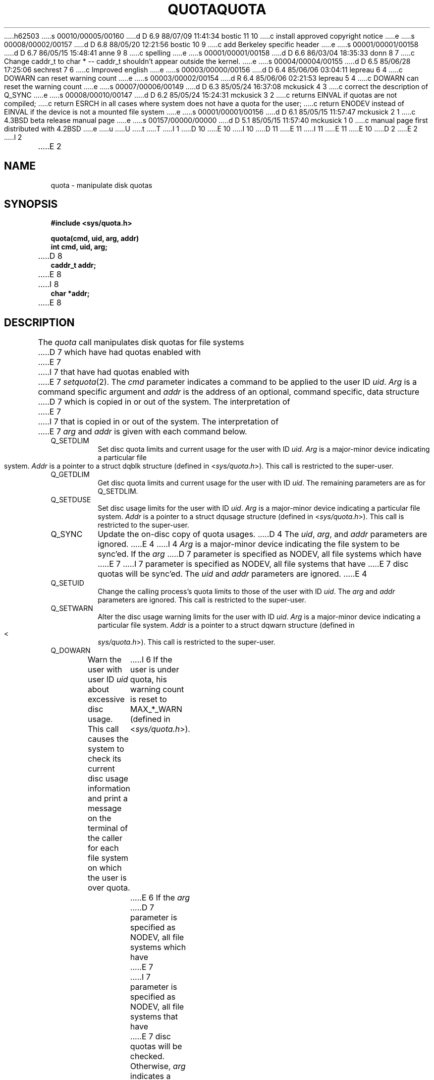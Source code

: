 h62503
s 00010/00005/00160
d D 6.9 88/07/09 11:41:34 bostic 11 10
c install approved copyright notice
e
s 00008/00002/00157
d D 6.8 88/05/20 12:21:56 bostic 10 9
c add Berkeley specific header
e
s 00001/00001/00158
d D 6.7 86/05/15 15:48:41 anne 9 8
c spelling
e
s 00001/00001/00158
d D 6.6 86/03/04 18:35:33 donn 8 7
c Change caddr_t to char * -- caddr_t shouldn't appear outside the kernel.
e
s 00004/00004/00155
d D 6.5 85/06/28 17:25:06 sechrest 7 6
c Improved english
e
s 00003/00000/00156
d D 6.4 85/06/06 03:04:11 lepreau 6 4
c DOWARN can reset warning count
e
s 00003/00002/00154
d R 6.4 85/06/06 02:21:53 lepreau 5 4
c DOWARN can reset the warning count
e
s 00007/00006/00149
d D 6.3 85/05/24 16:37:08 mckusick 4 3
c correct the description of Q_SYNC
e
s 00008/00010/00147
d D 6.2 85/05/24 15:24:31 mckusick 3 2
c returns EINVAL if quotas are not compiled;
c return ESRCH in all cases where system does not have a quota for the user;
c return ENODEV instead of EINVAL if the device is not a mounted file system
e
s 00001/00001/00156
d D 6.1 85/05/15 11:57:47 mckusick 2 1
c 4.3BSD beta release manual page
e
s 00157/00000/00000
d D 5.1 85/05/15 11:57:40 mckusick 1 0
c manual page first distributed with 4.2BSD
e
u
U
t
T
I 1
.\" Copyright (c) 1983 Regents of the University of California.
D 10
.\" All rights reserved.  The Berkeley software License Agreement
.\" specifies the terms and conditions for redistribution.
E 10
I 10
.\" All rights reserved.
.\"
.\" Redistribution and use in source and binary forms are permitted
D 11
.\" provided that this notice is preserved and that due credit is given
.\" to the University of California at Berkeley. The name of the University
.\" may not be used to endorse or promote products derived from this
.\" software without specific prior written permission. This software
.\" is provided ``as is'' without express or implied warranty.
E 11
I 11
.\" provided that the above copyright notice and this paragraph are
.\" duplicated in all such forms and that any documentation,
.\" advertising materials, and other materials related to such
.\" distribution and use acknowledge that the software was developed
.\" by the University of California, Berkeley.  The name of the
.\" University may not be used to endorse or promote products derived
.\" from this software without specific prior written permission.
.\" THIS SOFTWARE IS PROVIDED ``AS IS'' AND WITHOUT ANY EXPRESS OR
.\" IMPLIED WARRANTIES, INCLUDING, WITHOUT LIMITATION, THE IMPLIED
.\" WARRANTIES OF MERCHANTIBILITY AND FITNESS FOR A PARTICULAR PURPOSE.
E 11
E 10
.\"
.\"	%W% (Berkeley) %G%
.\"
D 2
.TH QUOTA 2 "7 July 1983"
E 2
I 2
.TH QUOTA 2 "%Q%"
E 2
.UC 5
.SH NAME
quota \- manipulate disk quotas
.SH SYNOPSIS
.nf
.B #include <sys/quota.h>
.PP
.B quota(cmd, uid, arg, addr)
.B int cmd, uid, arg;
D 8
.B caddr_t addr;
E 8
I 8
.B char *addr;
E 8
.fi
.SH DESCRIPTION
The
.I quota
call manipulates disk quotas for file systems
D 7
which have had quotas enabled with
E 7
I 7
that have had quotas enabled with
E 7
.IR setquota (2).
The
.I cmd
parameter indicates a command to be applied to
the user ID
.IR uid .
.I Arg
is a command specific argument and
.I addr
is the address of an optional, command specific, data structure
D 7
which is copied in or out of the system.  The interpretation of
E 7
I 7
that is copied in or out of the system.  The interpretation of
E 7
.I arg
and
.I addr
is given with each command below.
.TP
Q_SETDLIM
Set disc quota limits and current usage for the user with ID
.IR uid .
.I Arg
is a major-minor device indicating a particular file system.
.I Addr
is a pointer to a struct dqblk structure (defined in 
.RI < sys/quota.h >).
This call is restricted to the super-user.
.TP
Q_GETDLIM
Get disc quota limits and current usage for the user with ID
.IR uid .
The remaining parameters are as for Q_SETDLIM.
.TP
Q_SETDUSE
Set disc usage limits for the user with ID
.IR uid .
.I Arg
is a major-minor device indicating a particular file system.
.I Addr
is a pointer to a struct dqusage structure (defined in
.RI < sys/quota.h >).
This call is restricted to the super-user.
.TP
Q_SYNC
Update the on-disc copy of quota usages.
D 4
The
.IR uid ,
.IR arg ,
and
.I addr 
parameters are ignored.
E 4
I 4
.I Arg
is a major-minor device indicating the file system to be sync'ed.
If the
.I arg
D 7
parameter is specified as NODEV, all file systems which have
E 7
I 7
parameter is specified as NODEV, all file systems that have
E 7
disc quotas will be sync'ed.
The \fIuid\fP and \fIaddr\fP parameters are ignored.
E 4
.TP
Q_SETUID
Change the calling process's quota limits to those of the
user with ID
.IR uid .
The 
.I arg
and
.I addr
parameters are ignored.  This call is restricted to the super-user.
.TP
Q_SETWARN
Alter the disc usage warning limits for the user with ID
.IR uid .
.I Arg
is a major-minor device indicating a particular file system.
.I Addr
is a pointer to a struct dqwarn structure (defined in
.RI < sys/quota.h >).
This call is restricted to the super-user.
.TP
Q_DOWARN
Warn the user with user ID
.I uid
about excessive disc usage.
This call causes the system to check its current disc usage
information and print a message on the terminal of
the caller for each file system on which the user is over quota.
I 6
If the user is under quota, his warning count is reset to MAX_*_WARN
(defined in
.RI < sys/quota.h >).
E 6
If the
.I arg
D 7
parameter is specified as NODEV, all file systems which have
E 7
I 7
parameter is specified as NODEV, all file systems that have
E 7
disc quotas will be checked.  Otherwise, 
.I arg
indicates a specific major-minor device to be checked.
This call is restricted to the super-user.
.SH "RETURN VALUE"
D 3
A successful call returns 0 and, possibly, more
information specific to the 
.I cmd
performed; when an error occurs, the value \-1
is returned and 
E 3
I 3
A successful call returns 0,
otherwise the value \-1 is returned and the global variable
E 3
.I errno
D 3
is set to indicate the reason.
E 3
I 3
indicates the reason for the failure.
E 3
.SH ERRORS
D 3
A
.I quota
call will fail when one of the following occurs:
E 3
I 3
A \fIquota\fP call will fail when one of the following occurs:
E 3
.TP 15
[EINVAL]
I 3
The kernel has not been compiled with the QUOTA option.
.TP 15
[EINVAL]
E 3
.I Cmd
is invalid.
.TP 15
[ESRCH]
No disc quota is found for the indicated user.
.TP 15
[EPERM]
The call is priviledged and the caller was not the super-user.
.TP 15
D 3
[EINVAL]
E 3
I 3
[ENODEV]
E 3
The 
.I arg
parameter is being interpreted as a major-minor
device and it indicates an unmounted file system.
.TP 15
[EFAULT]
An invalid
.I addr
is supplied; the associated structure could not be copied in or out
of the kernel.
.TP 15
[EUSERS]
The quota table is full.
.SH "SEE ALSO"
setquota(2), quotaon(8), quotacheck(8)
.SH BUGS
D 9
There should be someway to integrate this call with the resource
E 9
I 9
There should be some way to integrate this call with the resource
E 9
limit interface provided by
.IR setrlimit (2)
and
.IR getrlimit (2).
.PP
The Australian spelling of
.I disk
is used throughout the quota facilities in honor of
the implementors.
E 1
